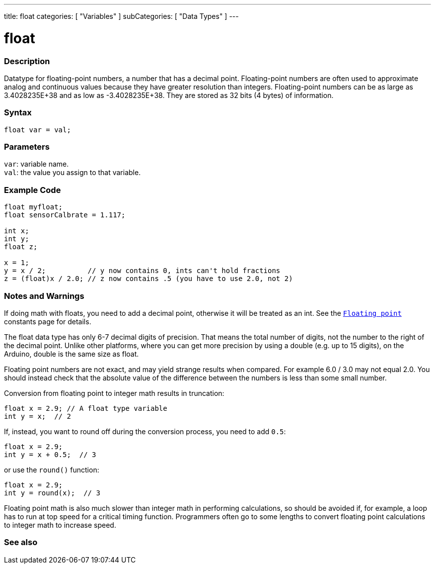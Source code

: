 ---
title: float
categories: [ "Variables" ]
subCategories: [ "Data Types" ]
---





= float


// OVERVIEW SECTION STARTS
[#overview]
--

[float]
=== Description
Datatype for floating-point numbers, a number that has a decimal point. Floating-point numbers are often used to approximate analog and continuous values because they have greater resolution than integers. Floating-point numbers can be as large as 3.4028235E+38 and as low as -3.4028235E+38. They are stored as 32 bits (4 bytes) of information.


[%hardbreaks]

[float]
=== Syntax
`float var = val;`

[float]
=== Parameters
`var`: variable name. +
`val`: the value you assign to that variable.

--
// OVERVIEW SECTION ENDS




// HOW TO USE SECTION STARTS
[#howtouse]
--

[float]
=== Example Code
// Describe what the example code is all about and add relevant code   ►►►►► THIS SECTION IS MANDATORY ◄◄◄◄◄


[source,arduino]
----
float myfloat;
float sensorCalbrate = 1.117;

int x;
int y;
float z;

x = 1;
y = x / 2;          // y now contains 0, ints can't hold fractions
z = (float)x / 2.0; // z now contains .5 (you have to use 2.0, not 2)
----
[%hardbreaks]

[float]
=== Notes and Warnings
If doing math with floats, you need to add a decimal point, otherwise it will be treated as an int. See the `link:../../constants/floatingpointconstants[Floating point]` constants page for details.

The float data type has only 6-7 decimal digits of precision. That means the total number of digits, not the number to the right of the decimal point. Unlike other platforms, where you can get more precision by using a double (e.g. up to 15 digits), on the Arduino, double is the same size as float.

Floating point numbers are not exact, and may yield strange results when compared. For example 6.0 / 3.0 may not equal 2.0. You should instead check that the absolute value of the difference between the numbers is less than some small number.

Conversion from floating point to integer math results in truncation:
[source,arduino]
----
float x = 2.9; // A float type variable
int y = x;  // 2
----

If, instead, you want to round off during the conversion process, you need to add `0.5`:
[source,arduino]
----
float x = 2.9;
int y = x + 0.5;  // 3
----
or use the `round()` function:
[source,arduino]
----
float x = 2.9;
int y = round(x);  // 3
----

Floating point math is also much slower than integer math in performing calculations, so should be avoided if, for example, a loop has to run at top speed for a critical timing function. Programmers often go to some lengths to convert floating point calculations to integer math to increase speed.

--
// HOW TO USE SECTION ENDS




// SEE ALSO SECTION STARTS
[#see_also]
--

[%hardbreaks]
[float]
=== See also

[role="language"]

--
// SEE ALSO SECTION ENDS
